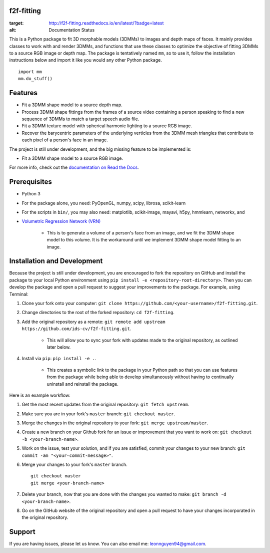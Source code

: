 f2f-fitting
===========

.. image:: https://readthedocs.org/projects/f2f-fitting/badge/?version=latest
:target: http://f2f-fitting.readthedocs.io/en/latest/?badge=latest
:alt: Documentation Status

This is a Python package to fit 3D morphable models (3DMMs) to images and depth maps of faces. It mainly provides classes to work with and render 3DMMs, and functions that use these classes to optimize the objective of fitting 3DMMs to a source RGB image or depth map. The package is tentatively named ``mm``, so to use it, follow the installation instructions below and import it like you would any other Python package. ::

	import mm
	mm.do_stuff()

Features
========

* Fit a 3DMM shape model to a source depth map.
* Process 3DMM shape fittings from the frames of a source video containing a person speaking to find a new sequence of 3DMMs to match a target speech audio file.
* Fit a 3DMM texture model with spherical harmonic lighting to a source RGB image.
* Recover the barycentric parameters of the underlying verticles from the 3DMM mesh triangles that contribute to each pixel of a person's face in an image.

The project is still under development, and the big missing feature to be implemented is:

* Fit a 3DMM shape model to a source RGB image.

For more info, check out the `documentation on Read the Docs <http://f2f-fitting.readthedocs.io/en/latest/>`_.

Prerequisites
=============

* Python 3
* For the package alone, you need: PyOpenGL, numpy, scipy, librosa, scikit-learn
* For the scripts in ``bin/``, you may also need: matplotlib, scikit-image, mayavi, h5py, hmmlearn, networkx, and
* `Volumetric Regression Network (VRN) <https://github.com/AaronJackson/vrn>`_

	* This is to generate a volume of a person's face from an image, and we fit the 3DMM shape model to this volume. It is the workaround until we implement 3DMM shape model fitting to an image.

Installation and Development
============================

Because the project is still under development, you are encouraged to fork the repository on GitHub and install the package to your local Python environment using ``pip install -e <repository-root-directory>``. Then you can develop the package and open a pull request to suggest your improvements to the package. For example, using Terminal:

1. Clone your fork onto your computer: ``git clone https://github.com/<your-username>/f2f-fitting.git``.
2. Change directories to the root of the forked repository: ``cd f2f-fitting``.
3. Add the original repository as a remote: ``git remote add upstream https://github.com/ids-cv/f2f-fitting.git``.

	* This will allow you to sync your fork with updates made to the original repository, as outlined later below.

4. Install via ``pip``: ``pip install -e .``.

	* This creates a symbolic link to the package in your Python path so that you can use features from the package while being able to develop simultaneously without having to continually uninstall and reinstall the package.

Here is an example workflow:

1. Get the most recent updates from the original repository: ``git fetch upstream``.
2. Make sure you are in your fork's ``master`` branch: ``git checkout master``.
3. Merge the changes in the original repository to your fork: ``git merge upstream/master``.
4. Create a new branch on your Github fork for an issue or improvement that you want to work on: ``git checkout -b <your-branch-name>``.
5. Work on the issue, test your solution, and if you are satisfied, commit your changes to your new branch: ``git commit -am "<your-commit-message>"``.
6. Merge your changes to your fork's ``master`` branch. ::

	git checkout master
	git merge <your-branch-name>

7. Delete your branch, now that you are done with the changes you wanted to make: ``git branch -d <your-branch-name>``.
8. Go on the GitHub website of the original repository and open a pull request to have your changes incorporated in the original repository.

Support
=======

If you are having issues, please let us know. You can also email me: leonnguyen94@gmail.com.
